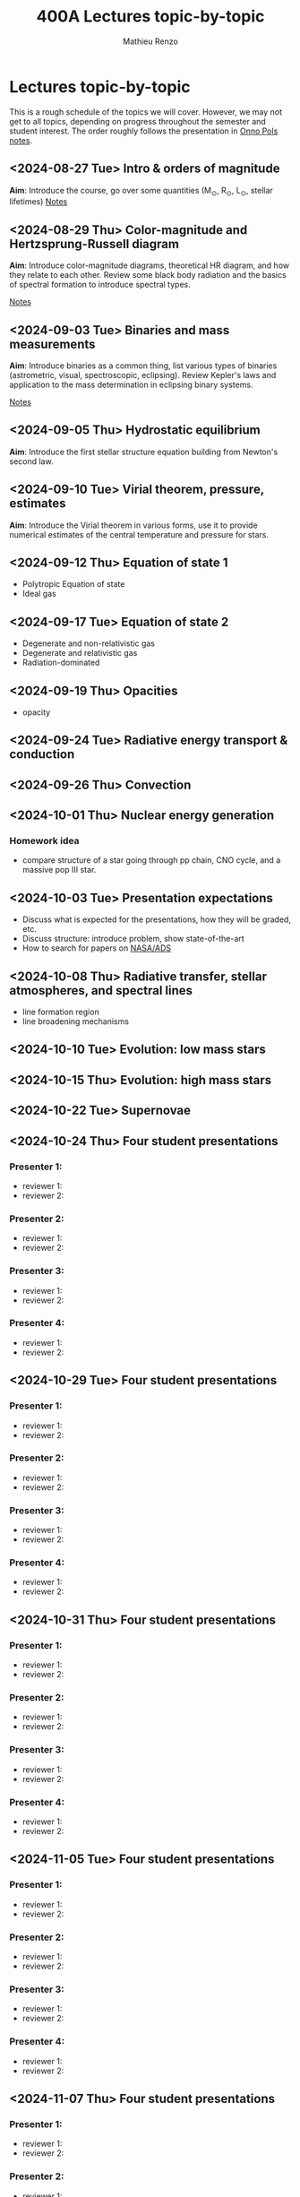 #+Title: 400A Lectures topic-by-topic
#+author: Mathieu Renzo
#+email: mrenzo@arizona.edu
#+options: title:nil
#+OPTIONS:  p:with-planning

* Lectures topic-by-topic
This is a rough schedule of the topics we will cover. However, we may
not get to all topics, depending on progress throughout the semester
and student interest. The order roughly follows the presentation in
[[https://www.astro.ru.nl/~onnop/][Onno Pols notes]].

** <2024-08-27 Tue> Intro & orders of magnitude
*Aim*: Introduce the course, go over some quantities (M_{\odot}, R_{\odot},
L_{\odot}, stellar lifetimes)
[[./notes-lecture-Intro.org][Notes]]

** <2024-08-29 Thu> Color-magnitude and Hertzsprung-Russell diagram
*Aim*: Introduce color-magnitude diagrams, theoretical HR diagram, and
how they relate to each other. Review some black body radiation and
the basics of spectral formation to introduce spectral types.

[[./notes-lecture-CMD-HRD.org][Notes]]

** <2024-09-03 Tue> Binaries and mass measurements
*Aim*: Introduce binaries as a common thing, list various types of
binaries (astrometric, visual, spectroscopic, eclipsing). Review
Kepler's laws and application to the mass determination in eclipsing
binary systems.

[[./notes-lecture-EB.org][Notes]]

** <2024-09-05 Thu> Hydrostatic equilibrium
*Aim*: Introduce the first stellar structure equation building from
Newton's second law.


** <2024-09-10 Tue> Virial theorem, pressure, estimates
*Aim*: Introduce the Virial theorem in various forms, use it to provide
numerical estimates of the central temperature and pressure for stars.

** <2024-09-12 Thu> Equation of state 1

- Polytropic Equation of state
- Ideal gas

** <2024-09-17 Tue> Equation of state 2


- Degenerate and non-relativistic gas
- Degenerate and relativistic gas
- Radiation-dominated

** <2024-09-19 Thu> Opacities


- opacity

** <2024-09-24 Tue> Radiative energy transport & conduction


** <2024-09-26 Thu> Convection


** <2024-10-01 Thu> Nuclear energy generation

*** Homework idea
 - compare structure of a star going through pp chain, CNO cycle, and
   a massive pop III star.

** <2024-10-03 Tue> Presentation expectations
 - Discuss what is expected for the presentations, how they will be
   graded, etc.
 - Discuss structure: introduce problem, show state-of-the-art
 - How to search for papers on [[https://ui.adsabs.harvard.edu/classic-form][NASA/ADS]]

** <2024-10-08 Thu> Radiative transfer, stellar atmospheres, and spectral lines

- line formation region
- line broadening mechanisms

** <2024-10-10 Tue> Evolution: low mass stars


** <2024-10-15 Thu> Evolution: high mass stars


** <2024-10-22 Tue> Supernovae


** <2024-10-24 Thu> Four student presentations
*** Presenter 1:
- reviewer 1:
- reviewer 2:
*** Presenter 2:
- reviewer 1:
- reviewer 2:
*** Presenter 3:
- reviewer 1:
- reviewer 2:
*** Presenter 4:
- reviewer 1:
- reviewer 2:
** <2024-10-29 Tue> Four student presentations

*** Presenter 1:
- reviewer 1:
- reviewer 2:
*** Presenter 2:
- reviewer 1:
- reviewer 2:
*** Presenter 3:
- reviewer 1:
- reviewer 2:
*** Presenter 4:
- reviewer 1:
- reviewer 2:

**  <2024-10-31 Thu> Four student presentations

*** Presenter 1:
- reviewer 1:
- reviewer 2:
*** Presenter 2:
- reviewer 1:
- reviewer 2:
*** Presenter 3:
- reviewer 1:
- reviewer 2:
*** Presenter 4:
- reviewer 1:
- reviewer 2:

**  <2024-11-05 Tue> Four student presentations

*** Presenter 1:
- reviewer 1:
- reviewer 2:
*** Presenter 2:
- reviewer 1:
- reviewer 2:
*** Presenter 3:
- reviewer 1:
- reviewer 2:
*** Presenter 4:
- reviewer 1:
- reviewer 2:
**  <2024-11-07 Thu> Four student presentations

*** Presenter 1:
- reviewer 1:
- reviewer 2:
*** Presenter 2:
- reviewer 1:
- reviewer 2:
*** Presenter 3:
- reviewer 1:
- reviewer 2:
*** Presenter 4:
- reviewer 1:
- reviewer 2:

**  <2024-11-12 Tue> Four student presentations

*** Presenter 1:
- reviewer 1:
- reviewer 2:
*** Presenter 2:
- reviewer 1:
- reviewer 2:
*** Presenter 3:
- reviewer 1:
- reviewer 2:
*** Presenter 4:
- reviewer 1:
- reviewer 2:

**  <2024-11-14 Thu> Four student presentations

*** Presenter 1:
- reviewer 1:
- reviewer 2:
*** Presenter 2:
- reviewer 1:
- reviewer 2:
*** Presenter 3:
- reviewer 1:
- reviewer 2:
*** Presenter 4:
- reviewer 1:
- reviewer 2:
**  <2024-11-19 Tue> Four student presentations

*** Presenter 1:
- reviewer 1:
- reviewer 2:
*** Presenter 2:
- reviewer 1:
- reviewer 2:
*** Presenter 3:
- reviewer 1:
- reviewer 2:
*** Presenter 4:
- reviewer 1:
- reviewer 2:
** <2024-11-21 Thu> One student presentation
 Extra time can be used as backup

*** Presenter 1:
- reviewer 1:
- reviewer 2:

**  <2024-11-26 Tue> Extra

**  <2024-12-03 Tue> Extra

**  <2024-12-05 Thu> Extra

**  <2024-12-10 Tue> Extra

